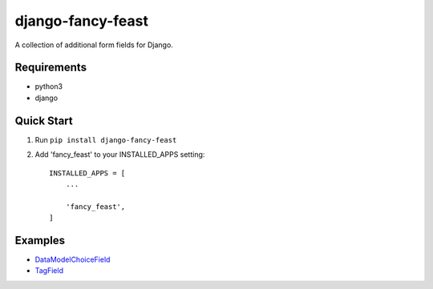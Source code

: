 ==================
django-fancy-feast
==================

A collection of additional form fields for Django.

Requirements
------------
- python3
- django

Quick Start
-----------

1. Run ``pip install django-fancy-feast``

2. Add 'fancy_feast' to your INSTALLED_APPS setting::

    INSTALLED_APPS = [
        ...

        'fancy_feast',
    ]

Examples
--------

- `DataModelChoiceField <docs/DataModelChoiceField.rst>`_
- `TagField <docs/TagField.rst>`_

